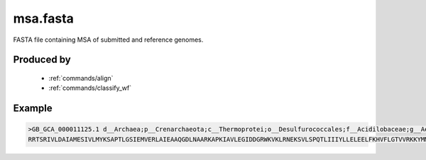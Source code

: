 .. _files/msa.fasta:

msa.fasta
=========

FASTA file containing MSA of submitted and reference genomes.

Produced by
-----------
 * :ref:`commands/align`
 * :ref:`commands/classify_wf`
 
 
Example
-------

.. code-block:: text

    >GB_GCA_000011125.1 d__Archaea;p__Crenarchaeota;c__Thermoprotei;o__Desulfurococcales;f__Acidilobaceae;g__Aeropyrum;s__Aeropyrum pernix
    RRTSRIVLDAIAMESIVLMYKSAPTLGSIEMVERLAIEAAQGDLNAARKAPKIAVLEGIDDGRWKVKLRNEKSVLSPQTLIIIYLLELEELFKHVFLGTVVRKKYMMVARRAKAGDVQLFFKIVVKSVALKSRPAEK...
    
